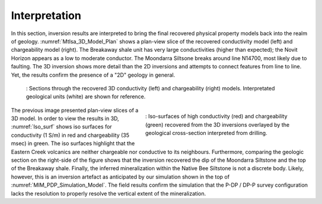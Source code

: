 .. _mt_isa_interpretation:

Interpretation
==============

In this section, inversion results are interpreted to bring the final recovered physical property models back into the realm of geology. :numref:`MtIsa_3D_Model_Plan` shows a plan-view slice of the recovered conductivity model (left) and chargeability model (right). The Breakaway shale unit has very large conductivities (higher than expected); the Novit Horizon appears as a low to moderate conductor. The Moondarra Siltsone breaks around line N14700, most likely due to faulting. The 3D inversion shows more detail than the 2D inversions and attempts to connect features from line to line. Yet, the results confirm the presence of a "2D" geology in general.


.. figure:: images/MtIsa_3D_Model_Plan.png
    :align: center
    :figwidth: 90%
    :name: MtIsa_3D_Model_Plan

    : Sections through the recovered 3D conductivity (left) and chargeability (right) models. Interpretated geological units (white) are shown for reference.



.. figure:: images/MIMrec.png
    :align: right
    :scale: 125%
    :figwidth: 50%
    :name: Iso_surf

    : Iso-surfaces of high conductivity (red) and chargeability (green) recovered from the 3D inversions overlayed by the geological cross-section interpreted from drilling.


The previous image presented plan-view slices of a 3D model. In order to view
the results in 3D, :numref:`Iso_surf` shows iso surfaces for conductivity (1
S/m) in red and chargeability (35 msec) in green. The iso surfaces highlight
that the Eastern Creek volcanics are neither chargeable nor conductive to its
neighbours. Furthermore, comparing the geologic section on the right-side of
the figure shows that the inversion recovered the dip of the Moondarra
Siltstone and the top of the Breakaway shale. Finally, the inferred
mineralization within the Native Bee Siltstone is not a discrete body. Likely,
however, this is an inversion artefact as anticipated by our simulation shown
in the top of :numref:`MIM_PDP_Simulation_Model`. The field results confirm
the simulation that the P-DP / DP-P survey configuration lacks the resolution
to properly resolve the vertical extent of the mineralization.


